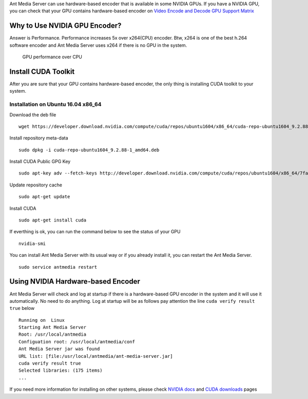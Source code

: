 Ant Media Server can use hardware-based encoder that is available in
some NVIDIA GPUs. If you have a NVIDIA GPU, you can check that your GPU
contains hardware-based encoder on `Video Encode and Decode GPU Support
Matrix <https://developer.nvidia.com/video-encode-decode-gpu-support-matrix>`__

Why to Use NVIDIA GPU Encoder?
------------------------------

Answer is Performance. Performance increases 5x over x264(CPU) encoder.
Btw, x264 is one of the best h.264 software encoder and Ant Media Server
uses x264 if there is no GPU in the system.

.. figure:: https://developer.nvidia.com/sites/default/files/akamai/designworks/images/VidEncode_001_b.png
   :alt: GPU performance over CPU

   GPU performance over CPU

Install CUDA Toolkit
--------------------

After you are sure that your GPU contains hardware-based encoder, the
only thing is installing CUDA toolkit to your system.

Installation on Ubuntu 16.04 x86_64
~~~~~~~~~~~~~~~~~~~~~~~~~~~~~~~~~~~

Download the deb file

::

   wget https://developer.download.nvidia.com/compute/cuda/repos/ubuntu1604/x86_64/cuda-repo-ubuntu1604_9.2.88-1_amd64.deb

Install repository meta-data

::

   sudo dpkg -i cuda-repo-ubuntu1604_9.2.88-1_amd64.deb

Install CUDA Public GPG Key

::

   sudo apt-key adv --fetch-keys http://developer.download.nvidia.com/compute/cuda/repos/ubuntu1604/x86_64/7fa2af80.pub

Update repository cache

::

   sudo apt-get update

Install CUDA

::

   sudo apt-get install cuda

If everthing is ok, you can run the command below to see the status of
your GPU

::

   nvidia-smi

You can install Ant Media Server with its usual way or if you already
install it, you can restart the Ant Media Server.

::

   sudo service antmedia restart

Using NVIDIA Hardware-based Encoder
-----------------------------------

Ant Media Server will check and log at startup if there is a
hardware-based GPU encoder in the system and it will use it
automatically. No need to do anything. Log at startup will be as follows
pay attention the line ``cuda verify result true`` below

::

   Running on  Linux
   Starting Ant Media Server
   Root: /usr/local/antmedia
   Configuation root: /usr/local/antmedia/conf
   Ant Media Server jar was found
   URL list: [file:/usr/local/antmedia/ant-media-server.jar]
   cuda verify result true
   Selected libraries: (175 items)
   ...

If you need more information for installing on other systems, please
check `NVIDIA
docs <https://docs.nvidia.com/cuda/cuda-installation-guide-linux/index.html>`__
and `CUDA
downloads <https://developer.nvidia.com/cuda-downloads?target_os=Linux&target_arch=x86_64&target_distro=Ubuntu&target_version=1604&target_type=debnetwork>`__
pages
